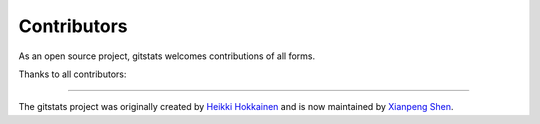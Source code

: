 Contributors
============

As an open source project, gitstats welcomes contributions of all forms.

Thanks to all contributors:

.. image:: https://contrib.rocks/image?repo=shenxianpeng/gitstats
   :target: https://github.com/shenxianpeng/gitstats/graphs/contributors
   :alt: GitStats Contributors

----

The gitstats project was originally created by `Heikki Hokkainen <https://github.com/hoxu>`_ and is now maintained by `Xianpeng Shen <https://github.com/shenxianpeng>`_.
